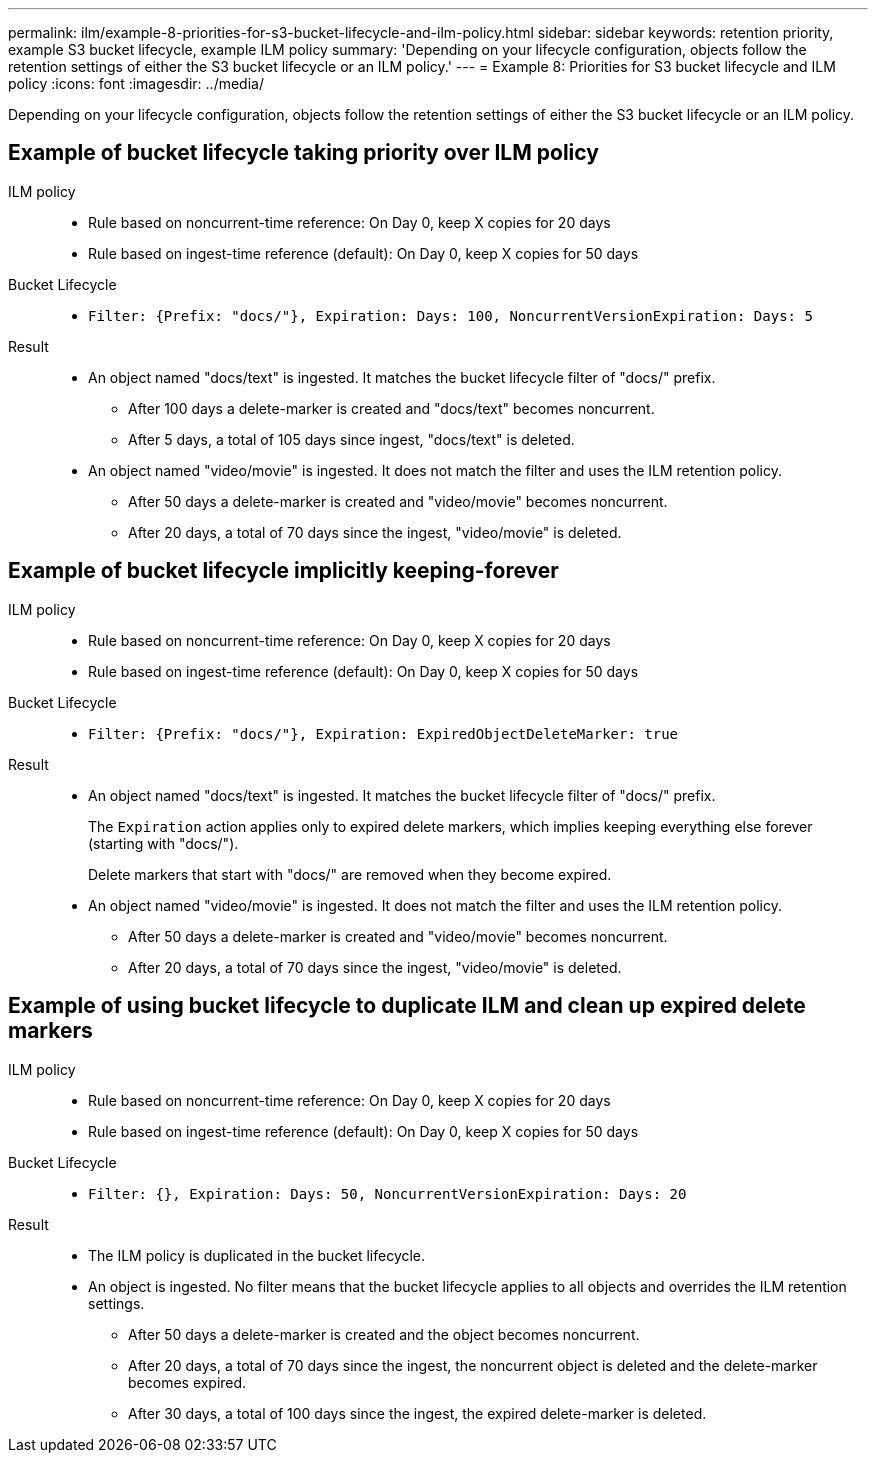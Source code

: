 ---
permalink: ilm/example-8-priorities-for-s3-bucket-lifecycle-and-ilm-policy.html
sidebar: sidebar
keywords: retention priority, example S3 bucket lifecycle, example ILM policy
summary: 'Depending on your lifecycle configuration, objects follow the retention settings of either the S3 bucket lifecycle or an ILM policy.'
---
= Example 8: Priorities for S3 bucket lifecycle and ILM policy
:icons: font
:imagesdir: ../media/

[.lead]
Depending on your lifecycle configuration, objects follow the retention settings of either the S3 bucket lifecycle or an ILM policy.

== Example of bucket lifecycle taking priority over ILM policy 

ILM policy::
* Rule based on noncurrent-time reference: On Day 0, keep X copies for 20 days
* Rule based on ingest-time reference (default): On Day 0, keep X copies for 50 days

Bucket Lifecycle::
* `Filter: {Prefix: "docs/"}, Expiration: Days: 100, NoncurrentVersionExpiration: Days: 5` 

Result:: 
* An object named "docs/text" is ingested. It matches the bucket lifecycle filter of "docs/" prefix.
** After 100 days a delete-marker is created and "docs/text" becomes noncurrent.
** After 5 days, a total of 105 days since ingest, "docs/text" is deleted.

* An object named "video/movie" is ingested. It does not match the filter and uses the ILM retention policy.
** After 50 days a delete-marker is created and "video/movie" becomes noncurrent.
** After 20 days, a total of 70 days since the ingest, "video/movie" is deleted.


== Example of bucket lifecycle implicitly keeping-forever 
ILM policy::
* Rule based on noncurrent-time reference: On Day 0, keep X copies for 20 days
* Rule based on ingest-time reference (default): On Day 0, keep X copies for 50 days

Bucket Lifecycle::

* `Filter: {Prefix: "docs/"}, Expiration: ExpiredObjectDeleteMarker: true`

Result:: 
* An object named "docs/text" is ingested. It matches the bucket lifecycle filter of "docs/" prefix.
+
The `Expiration` action applies only to expired delete markers, which implies keeping everything else forever (starting with "docs/").
+
Delete markers that start with "docs/" are removed when they become expired.

* An object named "video/movie" is ingested. It does not match the filter and uses the ILM retention policy.
** After 50 days a delete-marker is created and "video/movie" becomes noncurrent.
** After 20 days, a total of 70 days since the ingest, "video/movie" is deleted.


== Example of using bucket lifecycle to duplicate ILM and clean up expired delete markers 

ILM policy::
* Rule based on noncurrent-time reference: On Day 0, keep X copies for 20 days
* Rule based on ingest-time reference (default): On Day 0, keep X copies for 50 days

Bucket Lifecycle::
* `Filter: {}, Expiration: Days: 50, NoncurrentVersionExpiration: Days: 20` 

Result:: 
* The ILM policy is duplicated in the bucket lifecycle.
* An object is ingested. No filter means that the bucket lifecycle applies to all objects and overrides the ILM retention settings.
** After 50 days a delete-marker is created and the object becomes noncurrent.
** After 20 days, a total of 70 days since the ingest, the noncurrent object is deleted and the delete-marker becomes expired.
** After 30 days, a total of 100 days since the ingest, the expired delete-marker is deleted.
